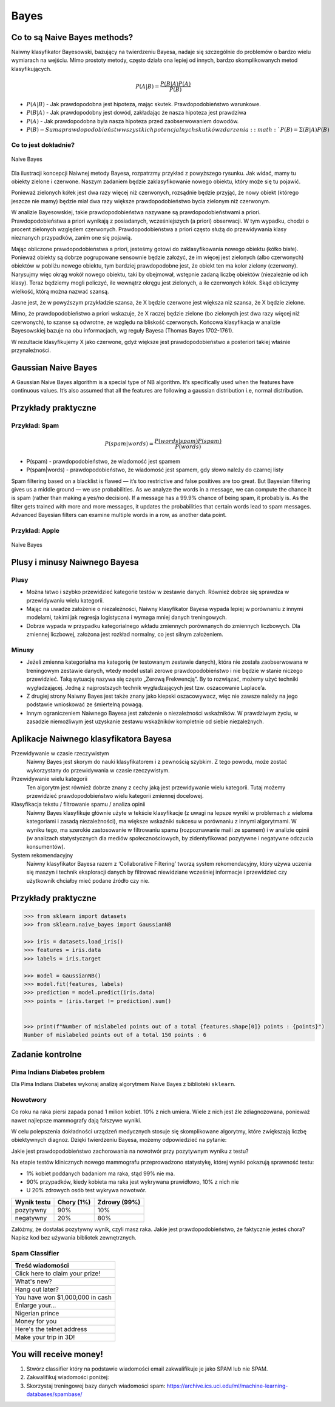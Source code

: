 *****
Bayes
*****

Co to są Naive Bayes methods?
=============================
Naiwny klasyfikator Bayesowski, bazujący na twierdzeniu Bayesa, nadaje się szczególnie do problemów o bardzo wielu wymiarach na wejściu. Mimo prostoty metody, często działa ona lepiej od innych, bardzo skomplikowanych metod klasyfikujących.

.. math::

    P(A|B) = \frac{P(B|A)P(A)}{P(B)}

- :math:`P(A|B)` - Jak prawdopodobna jest hipoteza, mając skutek. Prawdopodobieństwo warunkowe.
- :math:`P(B|A)` - Jak prawdopodobny jest dowód, zakładając że nasza hipoteza jest prawdziwa
- :math:`P(A)` - Jak prawdopodobna była nasza hipoteza przed zaobserwowaniem dowodów.
- :math:`P(B) - Suma prawdopodobieństw wszystkich potencjalnych skutków zdarzenia: :math:`P(B) = Σ(B|A)P(B)`

Co to jest dokładnie?
---------------------
.. figure:: img/naive-bayes.png
    :scale: 100%
    :align: center

    Naive Bayes

Dla ilustracji koncepcji Naiwnej metody Bayesa, rozpatrzmy przykład z powyższego rysunku. Jak widać, mamy tu obiekty zielone i czerwone. Naszym zadaniem będzie zaklasyfikowanie nowego obiektu, który może się tu pojawić.

Ponieważ zielonych kółek jest dwa razy więcej niż czerwonych, rozsądnie będzie przyjąć, że nowy obiekt (którego jeszcze nie mamy) będzie miał dwa razy większe prawdopodobieństwo bycia zielonym niż czerwonym.

W analizie Bayesowskiej, takie prawdopodobieństwa nazywane są prawdopodobieństwami a priori. Prawdopodobieństwa a priori wynikają z posiadanych, wcześniejszych (a priori) obserwacji. W tym wypadku, chodzi o procent zielonych względem czerwonych. Prawdopodobieństwa a priori często służą do przewidywania klasy nieznanych przypadków, zanim one się pojawią.

Mając obliczone prawdopodobieństwa a priori, jesteśmy gotowi do zaklasyfikowania nowego obiektu (kółko białe). Ponieważ obiekty są dobrze pogrupowane sensownie będzie założyć, że im więcej jest zielonych (albo czerwonych) obiektów w pobliżu nowego obiektu, tym bardziej prawdopodobne jest, że obiekt ten ma kolor zielony (czerwony). Narysujmy więc okrąg wokół nowego obiektu, taki by obejmował, wstępnie zadaną liczbę obiektów (niezależnie od ich klasy). Teraz będziemy mogli policzyć, ile wewnątrz okręgu jest zielonych, a ile czerwonych kółek. Skąd obliczymy wielkość, którą można nazwać szansą.

Jasne jest, że w powyższym przykładzie szansa, że X będzie czerwone jest większa niż szansa, że X będzie zielone.

Mimo, że prawdopodobieństwo a priori wskazuje, że X raczej będzie zielone (bo zielonych jest dwa razy więcej niż czerwonych), to szanse są odwrotne, ze względu na bliskość czerwonych. Końcowa klasyfikacja w analizie Bayesowskiej bazuje na obu informacjach, wg reguły Bayesa (Thomas Bayes 1702-1761).

W rezultacie klasyfikujemy X jako czerwone, gdyż większe jest prawdopodobieństwo a posteriori takiej właśnie przynależności.

Gaussian Naive Bayes
====================
A Gaussian Naive Bayes algorithm is a special type of NB algorithm. It’s specifically used when the features have continuous values. It’s also assumed that all the features are following a gaussian distribution i.e, normal distribution.


Przykłady praktyczne
====================

Przykład: Spam
--------------
.. math::

    P(spam|words) = \frac{P(words|spam)P(spam)}{P(words)}

- P(spam) - prawdopodobieństwo, że wiadomość jest spamem
- P(spam|words) - prawdopodobieństwo, że wiadomość jest spamem, gdy słowo należy do czarnej listy


Spam filtering based on a blacklist is flawed — it’s too restrictive and false positives are too great. But Bayesian filtering gives us a middle ground — we use probabilities. As we analyze the words in a message, we can compute the chance it is spam (rather than making a yes/no decision). If a message has a 99.9% chance of being spam, it probably is. As the filter gets trained with more and more messages, it updates the probabilities that certain words lead to spam messages. Advanced Bayesian filters can examine multiple words in a row, as another data point.

Przykład: Apple
---------------
.. figure:: img/naive-bayes-apple.jpg
    :scale: 75%
    :align: center

    Naive Bayes



Plusy i minusy Naiwnego Bayesa
==============================

Plusy
-----
- Można łatwo i szybko przewidzieć kategorie testów w zestawie danych. Również dobrze się sprawdza w przewidywaniu wielu kategorii.

- Mając na uwadze założenie o niezależności, Naiwny klasyfikator Bayesa wypada lepiej w porównaniu z innymi modelami, takimi jak regresja logistyczna i wymaga mniej danych treningowych.

- Dobrze wypada w przypadku kategorialnego wkładu zmiennych porównanych do zmiennych liczbowych. Dla zmiennej liczbowej, założona jest rozkład normalny, co jest silnym założeniem.


Minusy
------
- Jeżeli zmienna kategorialna ma kategorię (w testowanym zestawie danych), która nie została zaobserwowana w treningowym zestawie danych, wtedy model ustali zerowe prawdopodobieństwo i nie będzie w stanie niczego przewidzieć. Taką sytuację nazywa się często „Zerową Frekwencją”. By to rozwiązać, możemy użyć techniki wygładzającej. Jedną z najprostszych technik wygładzających jest tzw. oszacowanie Laplace’a.

- Z drugiej strony Naiwny Bayes jest także znany jako kiepski oszacowywacz, więc nie zawsze należy na jego podstawie wnioskować ze śmiertelną powagą.

- Innym ograniczeniem Naiwnego Bayesa jest założenie o niezależności wskaźników. W prawdziwym życiu, w zasadzie niemożliwym jest uzyskanie zestawu wskaźników kompletnie od siebie niezależnych.

Aplikacje Naiwnego klasyfikatora Bayesa
=======================================
Przewidywanie w czasie rzeczywistym
    Naiwny Bayes jest skorym do nauki klasyfikatorem i z pewnością szybkim. Z tego powodu, może zostać wykorzystany do przewidywania w czasie rzeczywistym.

Przewidywanie wielu kategorii
    Ten algorytm jest również dobrze znany z cechy jaką jest przewidywanie wielu kategorii. Tutaj możemy przewidzieć prawdopodobieństwo wielu kategorii zmiennej docelowej.

Klasyfikacja tekstu / filtrowanie spamu / analiza opinii
    Naiwny Bayes klasyfikuje głównie użyte w tekście klasyfikacje (z uwagi na lepsze wyniki w problemach z wieloma kategoriami i zasadą niezależności), ma większe wskaźniki sukcesu w porównaniu z innymi algorytmami. W wyniku tego, ma szerokie zastosowanie w filtrowaniu spamu (rozpoznawanie maili ze spamem) i w analizie opinii (w analizach statystycznych dla mediów społecznościowych, by zidentyfikować pozytywne i negatywne odczucia konsumentów).

System rekomendacyjny
    Naiwny klasyfikator Bayesa razem z ‘Collaborative Filtering’ tworzą system rekomendacyjny, który używa uczenia się maszyn i technik eksploracji danych by filtrować niewidziane wcześniej informacje i przewidzieć czy użytkownik chciałby mieć podane źródło czy nie.


Przykłady praktyczne
====================

.. code-block:: python

    >>> from sklearn import datasets
    >>> from sklearn.naive_bayes import GaussianNB

    >>> iris = datasets.load_iris()
    >>> features = iris.data
    >>> labels = iris.target

    >>> model = GaussianNB()
    >>> model.fit(features, labels)
    >>> prediction = model.predict(iris.data)
    >>> points = (iris.target != prediction).sum()


    >>> print(f"Number of mislabeled points out of a total {features.shape[0]} points : {points}")
    Number of mislabeled points out of a total 150 points : 6


Zadanie kontrolne
=================

Pima Indians Diabetes problem
-----------------------------
Dla Pima Indians Diabetes wykonaj analizę algorytmem Naive Bayes z biblioteki ``sklearn``.


Nowotwory
---------
Co roku na raka piersi zapada ponad 1 milion kobiet. 10% z nich umiera. Wiele z nich jest źle zdiagnozowana, ponieważ nawet najlepsze mammografy dają fałszywe wyniki.

W celu polepszenia dokładności urządzeń medycznych stosuje się skomplikowane algorytmy, które zwiększają liczbę obiektywnych diagnoz. Dzięki twierdzeniu Bayesa, możemy odpowiedzieć na pytanie:

Jakie jest prawdopodobieństwo zachorowania na nowotwór przy pozytywnym wyniku z testu?

Na etapie testów klinicznych nowego mammografu przeprowadzono statystykę, której wyniki pokazują sprawność testu:

- 1% kobiet poddanych badaniom ma raka, stąd 99% nie ma.
- 90% przypadków, kiedy kobieta ma raka jest wykrywana prawidłowo, 10% z nich nie
- U 20% zdrowych osób test wykrywa nowotwór.

============== ========== ============
Wynik testu    Chory (1%) Zdrowy (99%)
============== ========== ============
pozytywny	   90%	      10%
negatywny	   20%	      80%
============== ========== ============

Załóżmy, że dostałaś pozytywny wynik, czyli masz raka.
Jakie jest prawdopodobieństwo, że faktycznie jesteś chora?
Napisz kod bez używania bibliotek zewnętrznych.


Spam Classifier
---------------
.. list-table::
    :header-rows: 1

    * - Treść wiadomości

    * - Click here to claim your prize!
    * - What's new?
    * - Hang out later?
    * - You have won $1,000,000 in cash
    * - Enlarge your...
    * - Nigerian prince
    * - Money for you
    * - Here's the telnet address
    * - Make your trip in 3D!

You will receive money!
===============================

#. Stwórz classifier który na podstawie wiadomości email zakwalifikuje je jako SPAM lub nie SPAM.
#. Zakwalifikuj wiadomości poniżej:



#. Skorzystaj treningowej bazy danych wiadomości spam: https://archive.ics.uci.edu/ml/machine-learning-databases/spambase/

